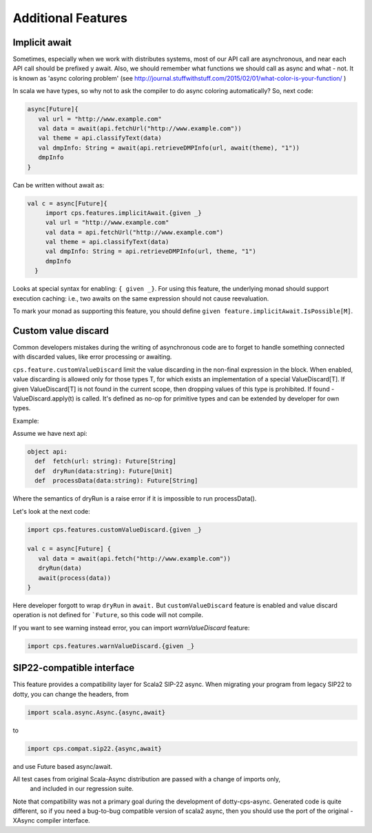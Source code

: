 Additional Features
===================

Implicit await
--------------

Sometimes, especially when we work with distributes systems, most of our API call are asynchronous, and near each API call should be prefixed y await.  Also, we should remember what functions we should call as async and what - not.  It is known as 'async coloring problem' (see http://journal.stuffwithstuff.com/2015/02/01/what-color-is-your-function/  )

In scala we have types, so why not to ask the compiler to do async coloring automatically?
So, next code:

.. code-block:: scala

  async[Future]{
     val url = "http://www.example.com"
     val data = await(api.fetchUrl("http://www.example.com"))
     val theme = api.classifyText(data)
     val dmpInfo: String = await(api.retrieveDMPInfo(url, await(theme), "1"))
     dmpInfo
  }


Can be written without await as:

.. code-block:: scala

   val c = async[Future]{
        import cps.features.implicitAwait.{given _}
        val url = "http://www.example.com"
        val data = api.fetchUrl("http://www.example.com")
        val theme = api.classifyText(data)
        val dmpInfo: String = api.retrieveDMPInfo(url, theme, "1")
        dmpInfo
     }


Looks at special syntax for enabling: ``{ given _}``.
For using this feature, the underlying monad should support execution caching:  i.e., two awaits on the same expression should not cause reevaluation.

To mark your monad as supporting this feature, you should define ``given feature.implicitAwait.IsPossible[M]``.



Custom value discard
--------------------

Common developers mistakes during the writing of asynchronous code are to forget to handle something connected with discarded values, like error processing or awaiting.  

``cps.feature.customValueDiscard``  limit the value discarding in the non-final expression in the block.  When enabled, value discarding is allowed only for those types T, for which exists an implementation of a special ValueDiscard[T]. If given ValueDiscard[T] is not found in the current scope, then dropping values of this type is prohibited.  If found - ValueDiscard.apply(t) is called. It's defined as no-op for primitive types and can be extended by developer for own types.

Example:

Assume we have next api:

.. code-block:: scala

 object api:
   def  fetch(url: string): Future[String]
   def  dryRun(data:string): Future[Unit] 
   def  processData(data:string): Future[String]
 
Where the semantics of dryRun is a raise error if it is impossible to run processData().

Let's look at the next code:

.. code-block:: scala

 import cps.features.customValueDiscard.{given _}

 val c = async[Future] {
    val data = await(api.fetch("http://www.example.com"))
    dryRun(data)
    await(process(data))
 } 


Here developer forgott to wrap ``dryRun`` in ``await.``  But ``customValueDiscard`` feature is enabled and value discard operation is not defined for ```Future``, so this code will not compile.

If you want to see warning instead error, you can import `warnValueDiscard` feature:

.. code-block:: scala

 import cps.features.warnValueDiscard.{given _}



SIP22-compatible interface
----------------------------

This feature provides a compatibility layer for Scala2 SIP-22 async. 
When migrating your program from legacy SIP22 to dotty, you can change the headers, from

.. code-block:: scala

 import scala.async.Async.{async,await}

to

.. code-block:: scala

 import cps.compat.sip22.{async,await}

and use Future based async/await.

All test cases from original Scala-Async distribution are passed with a change of imports only,
 and included in our regression suite.

Note that compatibility was not a primary goal during the development of dotty-cps-async. Generated code is quite different, so if you need a bug-to-bug compatible version of scala2 async, then you should use the port of the original -XAsync compiler interface.



